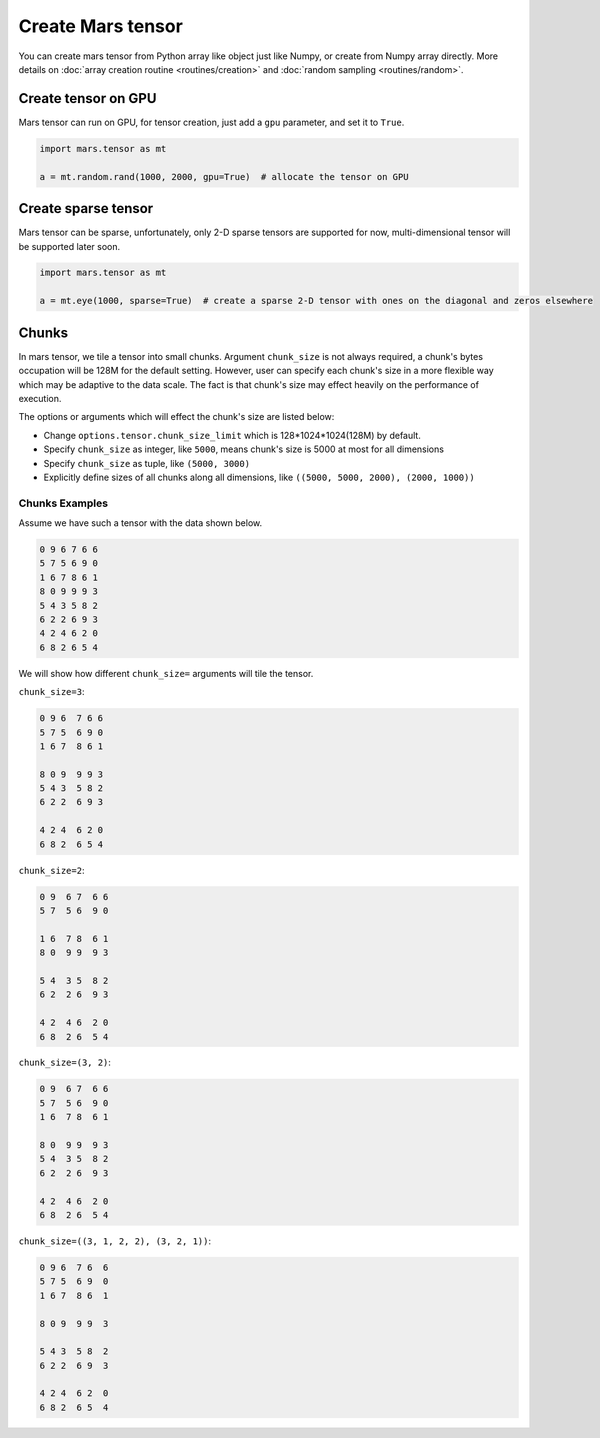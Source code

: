 Create Mars tensor
==================

You can create mars tensor from Python array like object just like Numpy, or create from Numpy array directly.
More details on :doc:`array creation routine <routines/creation>` and :doc:`random sampling <routines/random>`.

.. autosummary::
   :toctree: generated/
   :nosignatures:

   mars.tensor.tensor
   mars.tensor.array


Create tensor on GPU
--------------------

Mars tensor can run on GPU, for tensor creation, just add a ``gpu`` parameter, and set it to ``True``.

.. code-block:: python

    import mars.tensor as mt

    a = mt.random.rand(1000, 2000, gpu=True)  # allocate the tensor on GPU


Create sparse tensor
--------------------

Mars tensor can be sparse, unfortunately, only 2-D sparse tensors are supported for now,
multi-dimensional tensor will be supported later soon.

.. code-block:: python

    import mars.tensor as mt

    a = mt.eye(1000, sparse=True)  # create a sparse 2-D tensor with ones on the diagonal and zeros elsewhere


Chunks
------

In mars tensor, we tile a tensor into small chunks. Argument ``chunk_size`` is not always required,
a chunk's bytes occupation will be 128M for the default setting.
However, user can specify each chunk's size in a more flexible way which may be adaptive to the data scale.
The fact is that chunk's size may effect heavily on the performance of execution.

The options or arguments which will effect the chunk's size are listed below:

- Change ``options.tensor.chunk_size_limit`` which is 128*1024*1024(128M) by default.
- Specify ``chunk_size`` as integer, like ``5000``, means chunk's size is 5000 at most for all dimensions
- Specify ``chunk_size`` as tuple, like ``(5000, 3000)``
- Explicitly define sizes of all chunks along all dimensions, like ``((5000, 5000, 2000), (2000, 1000))``

Chunks Examples
~~~~~~~~~~~~~~~

Assume we have such a tensor with the data shown below.

.. code-block:: python

    0 9 6 7 6 6
    5 7 5 6 9 0
    1 6 7 8 6 1
    8 0 9 9 9 3
    5 4 3 5 8 2
    6 2 2 6 9 3
    4 2 4 6 2 0
    6 8 2 6 5 4

We will show how different ``chunk_size=`` arguments will tile the tensor.

``chunk_size=3``:

.. code-block:: python

    0 9 6  7 6 6
    5 7 5  6 9 0
    1 6 7  8 6 1

    8 0 9  9 9 3
    5 4 3  5 8 2
    6 2 2  6 9 3

    4 2 4  6 2 0
    6 8 2  6 5 4

``chunk_size=2``:

.. code-block:: python

    0 9  6 7  6 6
    5 7  5 6  9 0

    1 6  7 8  6 1
    8 0  9 9  9 3

    5 4  3 5  8 2
    6 2  2 6  9 3

    4 2  4 6  2 0
    6 8  2 6  5 4

``chunk_size=(3, 2)``:

.. code-block:: python

    0 9  6 7  6 6
    5 7  5 6  9 0
    1 6  7 8  6 1

    8 0  9 9  9 3
    5 4  3 5  8 2
    6 2  2 6  9 3

    4 2  4 6  2 0
    6 8  2 6  5 4

``chunk_size=((3, 1, 2, 2), (3, 2, 1))``:

.. code-block:: python

    0 9 6  7 6  6
    5 7 5  6 9  0
    1 6 7  8 6  1

    8 0 9  9 9  3

    5 4 3  5 8  2
    6 2 2  6 9  3

    4 2 4  6 2  0
    6 8 2  6 5  4
